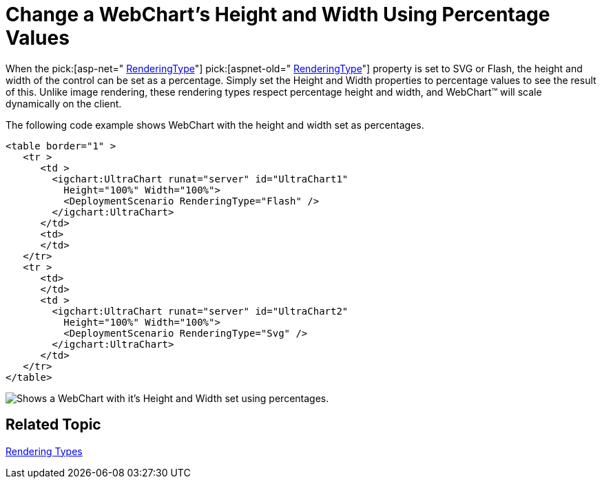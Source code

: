 ﻿////

|metadata|
{
    "name": "chart-change-a-webcharts-height-and-width-using-percentage-values",
    "controlName": ["{WawChartName}"],
    "tags": [],
    "guid": "{EDEFF1F6-98B6-40E4-B009-F76287087FDB}",  
    "buildFlags": ["asp-net","aspnet-old"],
    "createdOn": "0001-01-01T00:00:00Z"
}
|metadata|
////

= Change a WebChart's Height and Width Using Percentage Values

When the  pick:[asp-net=" link:infragistics4.webui.ultrawebchart.v{ProductVersion}~infragistics.ultrachart.shared.styles.renderingtype.html[RenderingType]"]  pick:[aspnet-old=" link:infragistics4.webui.ultrawebchart.v{ProductVersion}~infragistics.ultrachart.shared.styles.renderingtype.html[RenderingType]"]  property is set to SVG or Flash, the height and width of the control can be set as a percentage. Simply set the Height and Width properties to percentage values to see the result of this. Unlike image rendering, these rendering types respect percentage height and width, and WebChart™ will scale dynamically on the client.

The following code example shows WebChart with the height and width set as percentages.

----
<table border="1" >
   <tr >
      <td >
        <igchart:UltraChart runat="server" id="UltraChart1" 
          Height="100%" Width="100%">
	  <DeploymentScenario RenderingType="Flash" />
        </igchart:UltraChart>
      </td>
      <td>
      </td>
   </tr>
   <tr >
      <td>
      </td>
      <td >
        <igchart:UltraChart runat="server" id="UltraChart2" 
	  Height="100%" Width="100%">
	  <DeploymentScenario RenderingType="Svg" />
	</igchart:UltraChart>
      </td>
   </tr>
</table>
----

image::images/WebChart_Use_Percentage_Height_and_Width_01.png[Shows a WebChart with it's Height and Width set using percentages.]

== Related Topic

link:chart-rendering-types.html[Rendering Types]